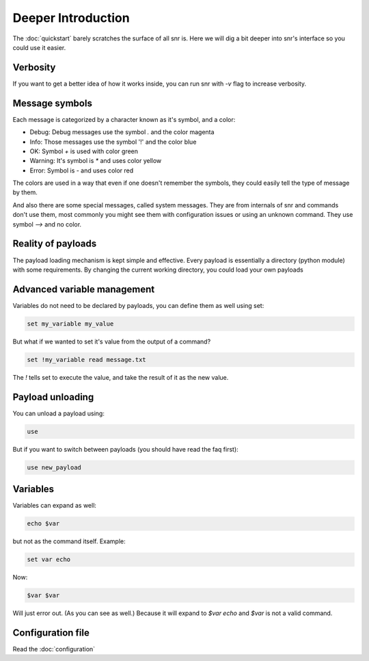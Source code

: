Deeper Introduction
===================

The :doc:`quickstart` barely scratches the surface of all snr is. Here we will dig a bit deeper into snr's interface so you could use it easier.

Verbosity
---------

If you want to get a better idea of how it works inside, you can run snr with `-v` flag to increase verbosity.

Message symbols
---------------

Each message is categorized by a character known as it's symbol, and a color:

* Debug: Debug messages use the symbol `.` and the color magenta

* Info: Those messages use the symbol '!' and the color blue

* OK: Symbol `+` is used with color green

* Warning: It's symbol is `*` and uses color yellow

* Error: Symbol is `-` and uses color red

The colors are used in a way that even if one doesn't remember the symbols, they could easily tell the type of message by them.

And also there are some special messages, called system messages. They are from internals of snr and commands don't use them, most commonly you might see them with configuration issues or using an unknown command. They use symbol `-->` and no color.

Reality of payloads
-------------------

The payload loading mechanism is kept simple and effective.
Every payload is essentially a directory (python module) with some requirements.
By changing the current working directory, you could load your own payloads

Advanced variable management
----------------------------

Variables do not need to be declared by payloads, you can define them as well using set:

.. code-block::

    set my_variable my_value

But what if we wanted to set it's value from the output of a command?

.. code-block::

    set !my_variable read message.txt

The `!` tells set to execute the value, and take the result of it as the new value.

Payload unloading
-----------------

You can unload a payload using:

.. code-block::

    use

But if you want to switch between payloads (you should have read the faq first):

.. code-block::

    use new_payload

Variables
---------

Variables can expand as well:

.. code-block::

    echo $var

but not as the command itself. Example:

.. code-block::

    set var echo

Now:

.. code-block::

    $var $var

Will just error out. (As you can see as well.) Because it will expand to `$var echo` and `$var` is not a valid command.


Configuration file
------------------

Read the :doc:`configuration`
